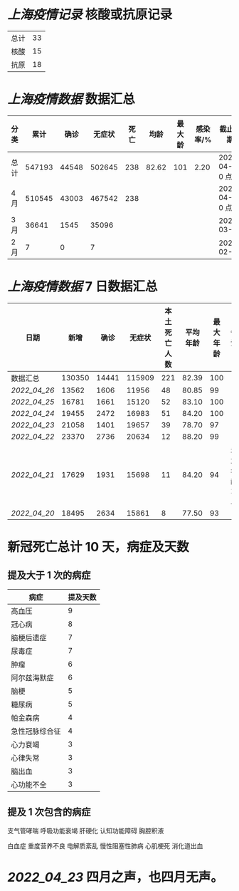 * [[上海疫情记录]] 核酸或抗原记录

| 总计 | 33 |
| 核酸 | 15 |
| 抗原 | 18 |

* [[上海疫情数据]] 数据汇总

| 分类 |   累计 |  确诊 | 无症状 | 死亡 |  均龄 | 最大龄 | 感染率/% | 截止日期        |
|------+--------+-------+--------+------+-------+--------+----------+-----------------|
| 总计 | 547193 | 44548 | 502645 |  238 | 82.62 |    101 |     2.20 | 2022-04-27 0 点 |
| 4 月 | 510545 | 43003 | 467542 |  238 |       |        |          | 2022-04-27 0 点 |
| 3 月 |  36641 |  1545 |  35096 |      |       |        |          | 2022-03-31      |
| 2 月 |      7 |     0 |      7 |      |       |        |          | 2022-02-28      |

* [[上海疫情数据]] 7 日数据汇总

| 日期       |   新增 |  确诊 | 无症状 | 本土死亡人数 | 平均年龄 | 最大年龄 | 备注          |
|------------+--------+-------+--------+--------------+----------+----------+---------------|
| 数据汇总   | 130350 | 14441 | 115909 |          221 |    82.39 |      100 |               |
| [[2022_04_26]] |  13562 |  1606 |  11956 |           48 |    80.85 |       99 |               |
| [[2022_04_25]] |  16781 |  1661 |  15120 |           52 |    83.10 |      100 |               |
| [[2022_04_24]] |  19455 |  2472 |  16983 |           51 |    84.20 |      100 |               |
| [[2022_04_23]] |  21058 |  1401 |  19657 |           39 |    78.70 |       97 |               |
| [[2022_04_22]] |  23370 |  2736 |  20634 |           12 |    88.20 |       99 |               |
| [[2022_04_21]] |  17629 |  1931 |  15698 |           11 |    84.20 |       94 | 最大年龄 2 人 |
| [[2022_04_20]] |  18495 |  2634 |  15861 |            8 |    77.50 |       93 |               |
#+TBLFM: @2$2..@2$5=vsum(@3..@>);f2
#+TBLFM: @2$6=vsum(@3..@9)/7;f2
#+TBLFM: @2$7=vmax(@3..@>);f2

* 新冠死亡总计 10 天，病症及天数

** 提及大于 1 次的病症

| 病症           | 提及天数 |
|----------------+----------|
| 高血压         |  9       |
| 冠心病         |  8       |
| 脑梗后遗症     |  7       |
| 尿毒症         |  7       |
| 肿瘤           |  6       |
| 阿尔兹海默症   |  6       |
| 脑梗           |  5       |
| 糖尿病         |  5       |
| 帕金森病       |  4       |
| 急性冠脉综合征 |  4       |
| 心力衰竭       |  3       |
| 心律失常       |  3       |
| 脑出血         |  3       |
| 心功能不全     |  3       |

** 提及 1 次包含的病症

支气管哮喘 呼吸功能衰竭 肝硬化 认知功能障碍 胸腔积液

白血症 重度营养不良 电解质紊乱 慢性阻塞性肺病 心肌梗死 消化道出血

* [[2022_04_23]] 四月之声，也四月无声。
[[https://nas.qysit.com:2046/geekpanshi/diaryshare/-/raw/main/assets/20220423111628_1650683838458_0.jpg]]
